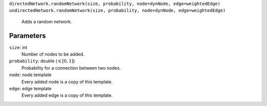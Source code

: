 ``directedNetwork.randomNetwork(size, probability, node=dynNode, edge=weightedEdge)``
``undirectedNetwork.randomNetwork(size, probability, node=dynNode, edge=weightedEdge)``
	Adds a random network.

Parameters
----------
``size``: int
	Number of nodes to be added.
``probability``: double (:math:`\in\left[ 0, 1 \right]`)
	Probability for a connection between two nodes.
``node``: node template
	Every added node is a copy of this template.
``edge``: edge template
	Every added edge is a copy of this template.
